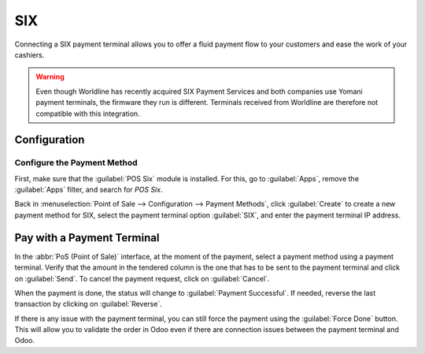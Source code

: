 ====
SIX
====

Connecting a SIX payment terminal allows you to offer a fluid payment flow to your customers and
ease the work of your cashiers.

.. warning::
   Even though Worldline has recently acquired SIX Payment Services and both companies use Yomani
   payment terminals, the firmware they run is different. Terminals received from Worldline are
   therefore not compatible with this integration.

Configuration
=============

Configure the Payment Method
----------------------------

First, make sure that the :guilabel:`POS Six` module is installed. For this, go to
:guilabel:`Apps`, remove the :guilabel:`Apps` filter, and search for *POS Six*.

.. image:: six/pos-six-module.png
   :align: center
   :alt: The POS Six module.

Back in :menuselection:`Point of Sale --> Configuration --> Payment Methods`, click
:guilabel:`Create` to create a new payment method for SIX, select the payment terminal option
:guilabel:`SIX`, and enter the payment terminal IP address.

.. image:: six/new-payment-method.png
   :align: center
   :alt: Create a new payment method for the SIX payment terminal.

Pay with a Payment Terminal
===========================

In the :abbr:`PoS (Point of Sale)` interface, at the moment of the payment, select a payment method
using a payment terminal. Verify that the amount in the tendered column is the one that has to be
sent to the payment terminal and click on :guilabel:`Send`. To cancel the payment request, click on
:guilabel:`Cancel`.

.. image:: six/pos-send-payment.png
   :align: center
   :alt: The PoS interface.

When the payment is done, the status will change to :guilabel:`Payment Successful`. If needed,
reverse the last transaction by clicking on :guilabel:`Reverse`.

.. image:: six/pos-reverse-payment.png
   :align: center
   :alt: The Reverse button on the PoS interface.

If there is any issue with the payment terminal, you can still force the payment using the
:guilabel:`Force Done` button. This will allow you to validate the order in Odoo even if there are
connection issues between the payment terminal and Odoo.
